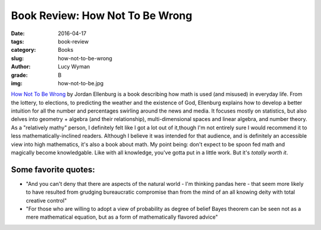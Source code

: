 Book Review: How Not To Be Wrong
================================
:date: 2016-04-17
:tags: book-review
:category: Books
:slug: how-not-to-be-wrong
:author: Lucy Wyman
:grade: B
:img: how-not-to-be.jpg

`How Not To Be Wrong`_ by Jordan Ellenburg is a book
describing how math is used (and misused) in everyday 
life. From the lottery, to elections, to predicting 
the weather and the existence of God, Ellenburg
explains how to develop a better intuition for all the number
and percentages swirling around the news and media. It 
focuses mostly on statistics, but also delves into 
geometry + algebra (and their relationship), multi-dimensional
spaces and linear algebra, and number theory. As a 
"relatively mathy" person, I definitely felt like I got a 
lot out of it,though I'm not entirely sure I would recommend
it to less mathematically-inclined readers. Although I believe
it was intended for that audience, and is definitely an 
accessible view into high mathematics, it's also a book
about math. My point being: don't expect to be spoon fed 
math and magically become knowledgable. Like with all knowledge,
you've gotta put in a little work. But it's *totally worth it*.

Some favorite quotes:
---------------------

* "And you can't deny that there are aspects of the natural world - I'm 
  thinking pandas here - that seem more likely to have resulted from grudging
  bureaucratic compromise than from the mind of an all knowing deity with 
  total creative control"
* "For those who are willing to adopt a view of probability as degree of belief 
  Bayes theorem can be seen not as a mere mathematical equation, but as a form 
  of mathematically flavored advice"

.. _How Not To Be Wrong: http://www.amazon.com/How-Not-Be-Wrong-Mathematical/dp/0143127535
